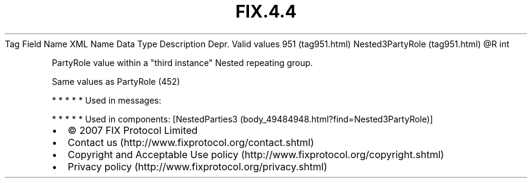 .TH FIX.4.4 "" "" "Tag #951"
Tag
Field Name
XML Name
Data Type
Description
Depr.
Valid values
951 (tag951.html)
Nested3PartyRole (tag951.html)
\@R
int
.PP
PartyRole value within a "third instance" Nested repeating group.
.PP
Same values as PartyRole (452)
.PP
   *   *   *   *   *
Used in messages:
.PP
   *   *   *   *   *
Used in components:
[NestedParties3 (body_49484948.html?find=Nested3PartyRole)]

.PD 0
.P
.PD

.PP
.PP
.IP \[bu] 2
© 2007 FIX Protocol Limited
.IP \[bu] 2
Contact us (http://www.fixprotocol.org/contact.shtml)
.IP \[bu] 2
Copyright and Acceptable Use policy (http://www.fixprotocol.org/copyright.shtml)
.IP \[bu] 2
Privacy policy (http://www.fixprotocol.org/privacy.shtml)

